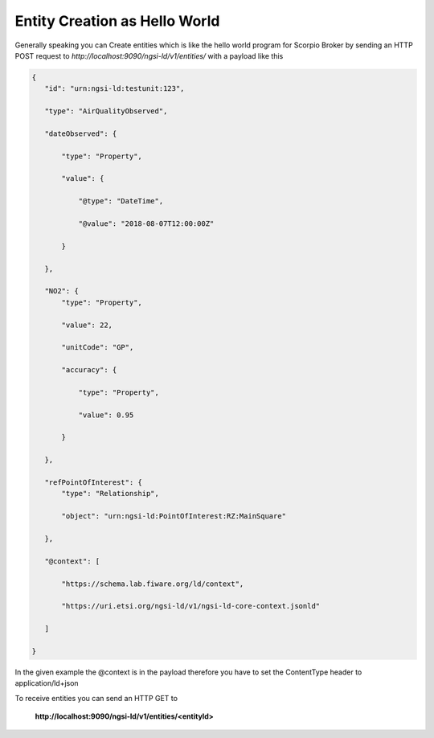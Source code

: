 *****************************************
Entity Creation as Hello World
*****************************************

Generally speaking you can Create entities which is like the hello world program for Scorpio Broker by sending an HTTP POST request to *http://localhost:9090/ngsi-ld/v1/entities/* with a payload like this

.. code-block:: JSON

 {
    "id": "urn:ngsi-ld:testunit:123",

    "type": "AirQualityObserved",

    "dateObserved": {

        "type": "Property",

        "value": {

            "@type": "DateTime",

            "@value": "2018-08-07T12:00:00Z"

        }

    },

    "NO2": {
        "type": "Property",

        "value": 22,

        "unitCode": "GP",

        "accuracy": {

            "type": "Property",

            "value": 0.95

        }

    },

    "refPointOfInterest": {
        "type": "Relationship",

        "object": "urn:ngsi-ld:PointOfInterest:RZ:MainSquare"

    },

    "@context": [

        "https://schema.lab.fiware.org/ld/context",

        "https://uri.etsi.org/ngsi-ld/v1/ngsi-ld-core-context.jsonld"

    ]

 }

In the given example the @context is in the payload therefore you have to set the ContentType header to application/ld+json

To receive entities you can send an HTTP GET to

 **http://localhost:9090/ngsi-ld/v1/entities/<entityId>**